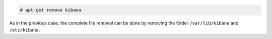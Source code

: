 .. Copyright (C) 2019 Wazuh, Inc.

.. code-block:: console

  # apt-get remove kibana

As in the previous case, the complete file removal can be done by removing the folder ``/var/lib/kibana`` and ``/etc/kibana``.

.. End of include file

